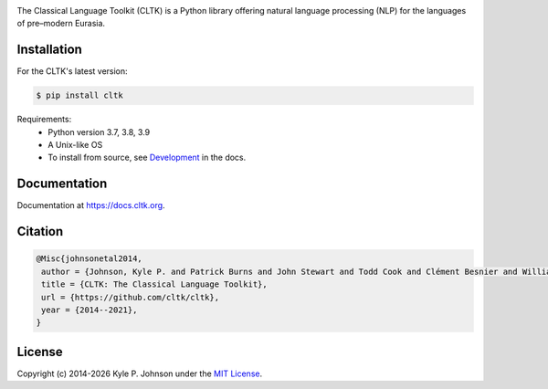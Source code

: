 |travis| |rtd| |pypi| |zenodo|


.. |travis| image:: https://travis-ci.org/cltk/cltk.svg?branch=master
   :target: https://travis-ci.org/cltk/cltk

.. |rtd| image:: https://img.shields.io/readthedocs/cltk
   :target: http://docs.cltk.org/

.. |codecov| image:: https://codecov.io/gh/cltk/cltk/branch/master/graph/badge.svg
   :target: https://codecov.io/gh/cltk/cltk

.. |pypi| image:: https://img.shields.io/pypi/v/cltk
   :target: https://pypi.org/project/cltk/

.. |zenodo| image:: https://zenodo.org/badge/DOI/10.5281/zenodo.3445585.svg
   :target: https://doi.org/10.5281/zenodo.3445585

.. |binder| image:: https://mybinder.org/badge_logo.svg
   :target: https://mybinder.org/v2/gh/cltk/tutorials/master


The Classical Language Toolkit (CLTK) is a Python library offering natural language processing (NLP) for the languages of pre–modern Eurasia.


Installation
============

For the CLTK's latest version:

.. code-block:: bash

   $ pip install cltk

Requirements:
   - Python version 3.7, 3.8, 3.9
   - A Unix-like OS
   - To install from source, see `Development <https://docs.cltk.org/en/latest/includes/development.html>`_ in the docs.


Documentation
=============

Documentation at `<https://docs.cltk.org>`_.


Citation
========

.. code-block:: bibtex

   @Misc{johnsonetal2014,
    author = {Johnson, Kyle P. and Patrick Burns and John Stewart and Todd Cook and Clément Besnier and William J. B. Mattingly},
    title = {CLTK: The Classical Language Toolkit},
    url = {https://github.com/cltk/cltk},
    year = {2014--2021},
   }


License
=======

.. |year| date:: %Y

Copyright (c) 2014-|year| Kyle P. Johnson under the `MIT License <https://github.com/cltk/cltk/blob/master/LICENSE>`_.
